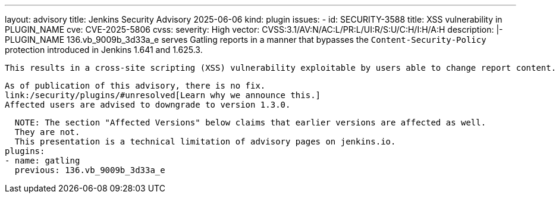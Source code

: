 ---
layout: advisory
title: Jenkins Security Advisory 2025-06-06
kind: plugin
issues:
- id: SECURITY-3588
  title: XSS vulnerability in PLUGIN_NAME
  cve: CVE-2025-5806
  cvss:
    severity: High
    vector: CVSS:3.1/AV:N/AC:L/PR:L/UI:R/S:U/C:H/I:H/A:H
  description: |-
    PLUGIN_NAME 136.vb_9009b_3d33a_e serves Gatling reports in a manner that bypasses the `Content-Security-Policy` protection introduced in Jenkins 1.641 and 1.625.3.

    This results in a cross-site scripting (XSS) vulnerability exploitable by users able to change report content.

    As of publication of this advisory, there is no fix.
    link:/security/plugins/#unresolved[Learn why we announce this.]
    Affected users are advised to downgrade to version 1.3.0.

    NOTE: The section "Affected Versions" below claims that earlier versions are affected as well.
    They are not.
    This presentation is a technical limitation of advisory pages on jenkins.io.
  plugins:
  - name: gatling
    previous: 136.vb_9009b_3d33a_e
